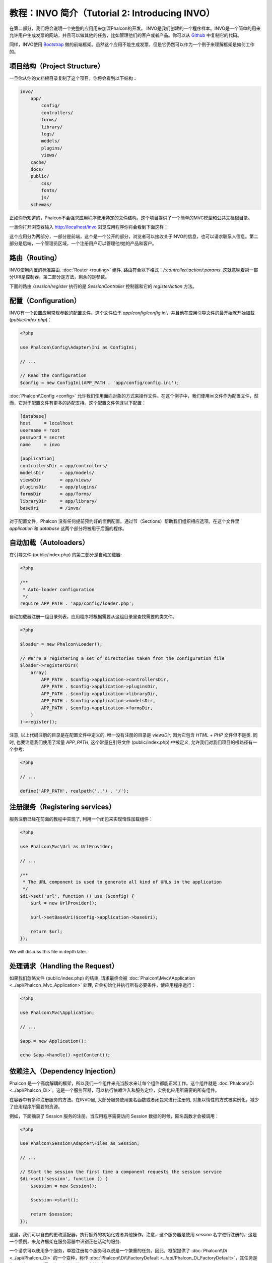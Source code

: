 教程：INVO 简介（Tutorial 2: Introducing INVO）
========================================================

在第二部分，我们将会说明一个完整的应用用来加深Phalcon的开发。
INVO是我们创建的一个程序样本。INVO是一个简单的用来允许用户生成发票的网站，并且可以做其他的任务，比如管理他们的客户或者产品。你可以从 Github_ 中复制它的代码。

同样，INVO使用 `Bootstrap`_ 做的前端框架。虽然这个应用不能生成发票，但是它仍然可以作为一个例子来理解框架是如何工作的。

项目结构（Project Structure）
-----------------------------
一旦你从你的文档根目录复制了这个项目，你将会看到以下结构：

.. code-block:: bash

    invo/
        app/
            config/
            controllers/
            forms/
            library/
            logs/
            models/
            plugins/
            views/
        cache/
        docs/
        public/
            css/
            fonts/
            js/
        schemas/

正如你所知道的，Phalcon不会强求应用程序使用特定的文件结构。这个项目提供了一个简单的MVC模型和公共文档根目录。

一旦你打开浏览器输入 http://localhost/invo 浏览应用程序你将会看到下面这样：

.. raw:: html

    <img class="align-center" src="../static/img/invo-1.png">

这个应用分为两部分，一部分是前端，这个是一个公开的部分，浏览者可以接收关于INVO的信息，也可以请求联系人信息。第二部分是后端，一个管理员区域，一个注册用户可以管理他/她的产品和客户。

路由（Routing）
---------------
INVO使用内置的标准路由. :doc:`Router <routing>` 组件. 路由符合以下格式：`/:controller/:action/:params`. 这就意味着第一部分URI是控制器，第二部分是方法，剩余的是参数。

下面的路由 `/session/register` 执行的是 `SessionController` 控制器和它的 `registerAction` 方法。

配置（Configuration）
---------------------
INVO有一个设置应用常规参数的配置文件。这个文件位于 `app/config/config.ini`，并且他在应用引导文件的最开始就开始加载 (`public/index.php`)：

.. code-block:: php

    <?php

    use Phalcon\Config\Adapter\Ini as ConfigIni;

    // ...

    // Read the configuration
    $config = new ConfigIni(APP_PATH . 'app/config/config.ini');

:doc:`Phalcon\\Config <config>` 允许我们使用面向对象的方式来操作文件。在这个例子中，我们使用ini文件作为配置文件，然而，它对于配置文件有更多的适配支持。这个配置文件包含以下配置：

.. code-block:: ini

    [database]
    host     = localhost
    username = root
    password = secret
    name     = invo

    [application]
    controllersDir = app/controllers/
    modelsDir      = app/models/
    viewsDir       = app/views/
    pluginsDir     = app/plugins/
    formsDir       = app/forms/
    libraryDir     = app/library/
    baseUri        = /invo/

对于配置文件，Phalcon 没有任何提前预约好的惯例配置。通过节（Sections）帮助我们组织相应选项。在这个文件里 `application` 和 `database` 这两个部分将被用于后面的程序。

自动加载（Autoloaders）
-----------------------
在引导文件 (public/index.php) 的第二部分是自动加载器:

.. code-block:: php

    <?php

    /**
     * Auto-loader configuration
     */
    require APP_PATH . 'app/config/loader.php';

自动加载器注册一组目录列表，应用程序将根据需要从这组目录里查找需要的类文件。

.. code-block:: php

    <?php

    $loader = new Phalcon\Loader();

    // We're a registering a set of directories taken from the configuration file
    $loader->registerDirs(
        array(
            APP_PATH . $config->application->controllersDir,
            APP_PATH . $config->application->pluginsDir,
            APP_PATH . $config->application->libraryDir,
            APP_PATH . $config->application->modelsDir,
            APP_PATH . $config->application->formsDir,
        )
    )->register();

注意, 以上代码注册的目录是在配置文件中定义的. 唯一没有注册的目录是 `viewsDir`, 因为它包含 `HTML` + `PHP` 文件但不是类.
同时, 也要注意我们使用了常量 `APP_PATH`, 这个常量在引导文件 (public/index.php) 中被定义, 允许我们对我们项目的根路径有一个参考:

.. code-block:: php

    <?php

    // ...

    define('APP_PATH', realpath('..') . '/');

注册服务（Registering services）
--------------------------------
服务注册已经在前面的教程中实现了, 利用一个闭包来实现惰性加载组件：

.. code-block:: php

    <?php

    use Phalcon\Mvc\Url as UrlProvider;

    // ...

    /**
     * The URL component is used to generate all kind of URLs in the application
     */
    $di->set('url', function () use ($config) {
        $url = new UrlProvider();

        $url->setBaseUri($config->application->baseUri);

        return $url;
    });

We will discuss this file in depth later.

处理请求（Handling the Request）
--------------------------------
如果我们忽略文件 (public/index.php) 的结束, 请求最终会被 :doc:`Phalcon\\Mvc\\Application <../api/Phalcon_Mvc_Application>` 处理, 它会初始化并执行所有必要条件，使应用程序运行：

.. code-block:: php

    <?php

    use Phalcon\Mvc\Application;

    // ...

    $app = new Application();

    echo $app->handle()->getContent();

依赖注入（Dependency Injection）
--------------------------------
Phalcon 是一个高度解耦的框架，所以我们一个组件来充当胶水来让每个组件都能正常工作。这个组件就是 :doc:`Phalcon\\Di <../api/Phalcon_Di>`。这是一个服务容器，可以执行依赖注入和服务定位，实例化应用所需要的所有组件。

在容器中有多种注册服务的方法。在INVO里, 大部分服务使用匿名函数或者闭包来进行注册的, 对象以惰性的方式被实例化，减少了应用程序所需要的资源。

例如，下面摘录了 Session 服务的注册。当应用程序需要访问 Session 数据的时候，匿名函数才会被调用：

.. code-block:: php

    <?php

    use Phalcon\Session\Adapter\Files as Session;

    // ...

    // Start the session the first time a component requests the session service
    $di->set('session', function () {
        $session = new Session();

        $session->start();

        return $session;
    });

这里，我们可以自由的更改适配器，执行额外的初始化或者其他操作。注意，这个服务器是使用 `session` 名字进行注册的。这是一个惯例，来允许框架在服务容器中识别正在活动的服务.

一个请求可以使用多个服务，单独注册每个服务可以说是一个繁重的任务。因此，框架提供了 :doc:`Phalcon\\Di <../api/Phalcon_Di>` 的一个变种，称作  :doc:`Phalcon\\Di\\FactoryDefault <../api/Phalcon_Di_FactoryDefault>`，其任务是注册所有 MVC 所需要的服务来提供一个全栈框架。

.. code-block:: php

    <?php

    use Phalcon\DI\FactoryDefault;

    // ...

    // The FactoryDefault Dependency Injector automatically registers the
    // right services providing a full-stack framework
    $di = new FactoryDefault();

它注册了大部分框架提供的标准服务和组件。如果我们需要重写某些已经定义的服务，我们仅仅需要重新定义它，就像上面的 "session" 和 "url"一样，这就是变量  :code:`$di` 存在的原因.

在下一章，我们将会看到如何在INVO中实施认证和授权。

.. _Github: https://github.com/dreamsxin/invo
.. _Bootstrap: http://getbootstrap.com/
